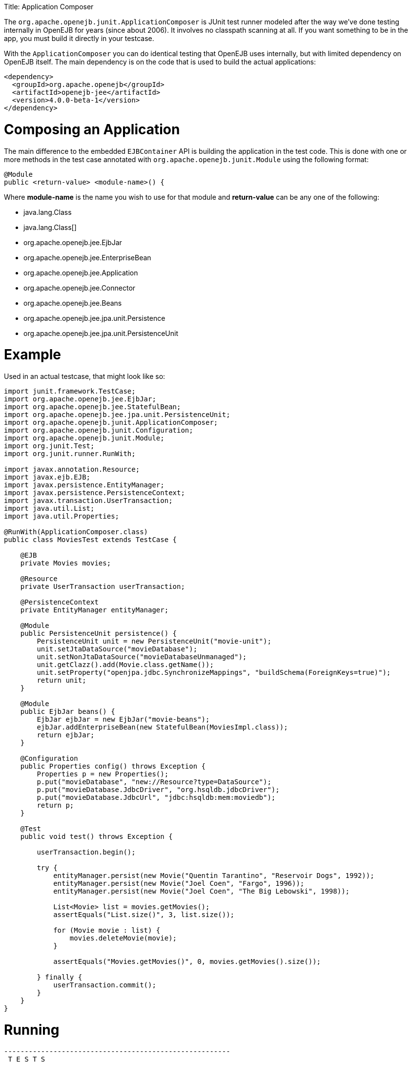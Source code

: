 :doctype: book

Title: Application Composer

The `org.apache.openejb.junit.ApplicationComposer` is JUnit test runner modeled after the way we've done testing internally in OpenEJB for years (since about 2006).
It involves no classpath scanning at all.
If you want something to be in the app, you must build it directly in your testcase.

With the `ApplicationComposer` you can do identical testing that OpenEJB uses internally, but with limited dependency on OpenEJB itself.
The main dependency is on the code that is used to build the actual applications:

 <dependency>
   <groupId>org.apache.openejb</groupId>
   <artifactId>openejb-jee</artifactId>
   <version>4.0.0-beta-1</version>
 </dependency>

= Composing an Application

The main difference to the embedded `EJBContainer` API is building the application in the test code.
This is done with one or more methods in the test case annotated with `org.apache.openejb.junit.Module` using the following format:

 @Module
 public <return-value> <module-name>() {

Where *module-name* is the name you wish to use for that module and *return-value* can be any one of the following:

* java.lang.Class
* java.lang.Class[]
* org.apache.openejb.jee.EjbJar
* org.apache.openejb.jee.EnterpriseBean
* org.apache.openejb.jee.Application
* org.apache.openejb.jee.Connector
* org.apache.openejb.jee.Beans
* org.apache.openejb.jee.jpa.unit.Persistence
* org.apache.openejb.jee.jpa.unit.PersistenceUnit

= Example

Used in an actual testcase, that might look like so:

....
import junit.framework.TestCase;
import org.apache.openejb.jee.EjbJar;
import org.apache.openejb.jee.StatefulBean;
import org.apache.openejb.jee.jpa.unit.PersistenceUnit;
import org.apache.openejb.junit.ApplicationComposer;
import org.apache.openejb.junit.Configuration;
import org.apache.openejb.junit.Module;
import org.junit.Test;
import org.junit.runner.RunWith;

import javax.annotation.Resource;
import javax.ejb.EJB;
import javax.persistence.EntityManager;
import javax.persistence.PersistenceContext;
import javax.transaction.UserTransaction;
import java.util.List;
import java.util.Properties;

@RunWith(ApplicationComposer.class)
public class MoviesTest extends TestCase {

    @EJB
    private Movies movies;

    @Resource
    private UserTransaction userTransaction;

    @PersistenceContext
    private EntityManager entityManager;

    @Module
    public PersistenceUnit persistence() {
        PersistenceUnit unit = new PersistenceUnit("movie-unit");
        unit.setJtaDataSource("movieDatabase");
        unit.setNonJtaDataSource("movieDatabaseUnmanaged");
        unit.getClazz().add(Movie.class.getName());
        unit.setProperty("openjpa.jdbc.SynchronizeMappings", "buildSchema(ForeignKeys=true)");
        return unit;
    }

    @Module
    public EjbJar beans() {
        EjbJar ejbJar = new EjbJar("movie-beans");
        ejbJar.addEnterpriseBean(new StatefulBean(MoviesImpl.class));
        return ejbJar;
    }

    @Configuration
    public Properties config() throws Exception {
        Properties p = new Properties();
        p.put("movieDatabase", "new://Resource?type=DataSource");
        p.put("movieDatabase.JdbcDriver", "org.hsqldb.jdbcDriver");
        p.put("movieDatabase.JdbcUrl", "jdbc:hsqldb:mem:moviedb");
        return p;
    }

    @Test
    public void test() throws Exception {

        userTransaction.begin();

        try {
            entityManager.persist(new Movie("Quentin Tarantino", "Reservoir Dogs", 1992));
            entityManager.persist(new Movie("Joel Coen", "Fargo", 1996));
            entityManager.persist(new Movie("Joel Coen", "The Big Lebowski", 1998));

            List<Movie> list = movies.getMovies();
            assertEquals("List.size()", 3, list.size());

            for (Movie movie : list) {
                movies.deleteMovie(movie);
            }

            assertEquals("Movies.getMovies()", 0, movies.getMovies().size());

        } finally {
            userTransaction.commit();
        }
    }
}
....

= Running

....
-------------------------------------------------------
 T E S T S
-------------------------------------------------------
Running org.superbiz.composed.MoviesTest
INFO - Configuring Service(id=Default Security Service, type=SecurityService, provider-id=Default Security Service)
INFO - Configuring Service(id=Default Transaction Manager, type=TransactionManager, provider-id=Default Transaction Manager)
INFO - Configuring Service(id=movieDatabase, type=Resource, provider-id=Default JDBC Database)
INFO - Configuring enterprise application: /Users/dblevins/examples/application-composer/MoviesTest
WARN - Method 'lookup' is not available for 'javax.annotation.Resource'. Probably using an older Runtime.
INFO - Configuring Service(id=Default Managed Container, type=Container, provider-id=Default Managed Container)
INFO - Auto-creating a container for bean org.superbiz.composed.MoviesTest: Container(type=MANAGED, id=Default Managed Container)
INFO - Configuring Service(id=Default Stateful Container, type=Container, provider-id=Default Stateful Container)
INFO - Auto-creating a container for bean MoviesImpl: Container(type=STATEFUL, id=Default Stateful Container)
INFO - Configuring PersistenceUnit(name=movie-unit)
INFO - Auto-creating a Resource with id 'movieDatabaseNonJta' of type 'DataSource for 'movie-unit'.
INFO - Configuring Service(id=movieDatabaseNonJta, type=Resource, provider-id=movieDatabase)
INFO - Adjusting PersistenceUnit movie-unit <non-jta-data-source> to Resource ID 'movieDatabaseNonJta' from 'movieDatabaseUnmanaged'
INFO - Enterprise application "/Users/dblevins/examples/application-composer/MoviesTest" loaded.
INFO - Assembling app: /Users/dblevins/examples/application-composer/MoviesTest
INFO - PersistenceUnit(name=movie-unit, provider=org.apache.openjpa.persistence.PersistenceProviderImpl) - provider time 449ms
INFO - Jndi(name=org.superbiz.composed.MoviesTestLocalBean) --> Ejb(deployment-id=org.superbiz.composed.MoviesTest)
INFO - Jndi(name=global/MoviesTest/EjbModule2027711095/MoviesTest!org.superbiz.composed.MoviesTest) --> Ejb(deployment-id=org.superbiz.composed.MoviesTest)
INFO - Jndi(name=global/MoviesTest/EjbModule2027711095/MoviesTest) --> Ejb(deployment-id=org.superbiz.composed.MoviesTest)
INFO - Jndi(name=MoviesImplLocal) --> Ejb(deployment-id=MoviesImpl)
INFO - Jndi(name=global/MoviesTest/movie-beans/MoviesImpl!org.superbiz.composed.Movies) --> Ejb(deployment-id=MoviesImpl)
INFO - Jndi(name=global/MoviesTest/movie-beans/MoviesImpl) --> Ejb(deployment-id=MoviesImpl)
INFO - Created Ejb(deployment-id=org.superbiz.composed.MoviesTest, ejb-name=MoviesTest, container=Default Managed Container)
INFO - Created Ejb(deployment-id=MoviesImpl, ejb-name=MoviesImpl, container=Default Stateful Container)
INFO - Started Ejb(deployment-id=org.superbiz.composed.MoviesTest, ejb-name=MoviesTest, container=Default Managed Container)
INFO - Started Ejb(deployment-id=MoviesImpl, ejb-name=MoviesImpl, container=Default Stateful Container)
INFO - Deployed Application(path=/Users/dblevins/examples/application-composer/MoviesTest)
INFO - Undeploying app: /Users/dblevins/examples/application-composer/MoviesTest
Tests run: 1, Failures: 0, Errors: 0, Skipped: 0, Time elapsed: 2.221 sec

Results :

Tests run: 1, Failures: 0, Errors: 0, Skipped: 0
....
